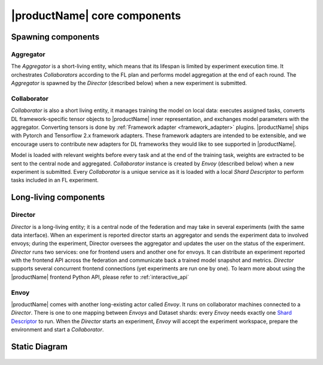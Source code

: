 .. # Copyright (C) 2020-2021 Intel Corporation
.. # SPDX-License-Identifier: Apache-2.0

.. _openfl_components:

*****************************
|productName| core components
*****************************

.. _openfl_spawning_components:

Spawning components
###################

Aggregator
===========

The *Aggregator* is a short-living entity, which means that its lifespan is limited by experiment execution time. 
It orchestrates *Collaborators* according to the FL plan and performs model aggregation at the end of each round.
The *Aggregator* is spawned by the *Director* (described below) when a new experiment is submitted.


Collaborator
=============

*Collaborator* is also a short living entity, it manages training the model on local data: executes assigned tasks, 
converts DL framework-specific tensor objects to |productName| inner representation, and exchanges model parameters with the aggregator.
Converting tensors is done by :ref:`Framework adapter <framework_adapter>` plugins. |productName| ships with Pytorch and Tensorflow 2.x framework adapters. 
These framework adapters are intended to be extensible, 
and we encourage users to contribute new adapters for DL frameworks they would like to see supported in |productName|. 

Model is loaded with relevant weights before every task and at the end of the training task, weights are extracted to be sent to the central node and aggregated.
*Collaborator* instance is created by *Envoy* (described below) when a new experiment is submitted. 
Every *Collaborator* is a unique service as it is loaded with a local *Shard Descriptor* to perform tasks included in an FL experiment.

.. _openfl_ll_components:

Long-living components
######################

Director
==========

*Director* is a long-living entity; it is a central node of the federation and may take in several experiments 
(with the same data interface). When an experiment is reported director starts an aggregator and sends 
the experiment data to involved envoys; during the experiment, Director oversees the aggregator and updates 
the user on the status of the experiment.
*Director* runs two services: one for frontend users and another one for envoys. It can distribute an experiment 
reported with the frontend API across the federation and communicate back a trained model snapshot and metrics.
*Director* supports several concurrent frontend connections (yet experiments are run one by one).
To learn more about using the |productName| frontend Python API, please refer to :ref:`interactive_api`


Envoy
=========

|productName| comes with another long-existing actor called *Envoy*. It runs on collaborator machines connected to a *Director*. 
There is one to one mapping between *Envoys* and Dataset shards: every *Envoy* needs exactly one 
`Shard Descriptor <https://github.com/intel/openfl/blob/develop/openfl/interface/interactive_api/shard_descriptor.py>`_ to run. 
When the *Director* starts an experiment, *Envoy* will accept the experiment workspace, prepare the environment and start a *Collaborator*.


Static Diagram
##############

.. figure:: static_diagram.svg
